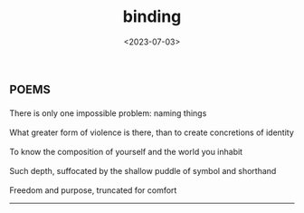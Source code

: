 #+TITLE: binding
#+DATE: <2023-07-03>
*                                                                     :poems:

#+BEGIN_VERSE
There is only one impossible problem: naming things

What greater form of violence is there, than to create concretions of identity

To know the composition of yourself and the world you inhabit

Such depth, suffocated by the shallow puddle of symbol and shorthand

Freedom and purpose, truncated for comfort
#+END_VERSE

-----
